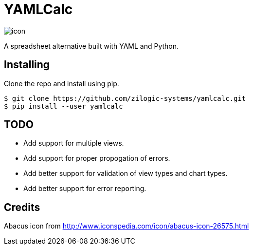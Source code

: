 = YAMLCalc

image::icon.png[role="right"]

A spreadsheet alternative built with YAML and Python.

== Installing

Clone the repo and install using pip.

------
$ git clone https://github.com/zilogic-systems/yamlcalc.git
$ pip install --user yamlcalc
------

== TODO

  * Add support for multiple views.
  * Add support for proper propogation of errors.
  * Add better support for validation of view types and chart types.
  * Add better support for error reporting.

== Credits

Abacus icon from http://www.iconspedia.com/icon/abacus-icon-26575.html